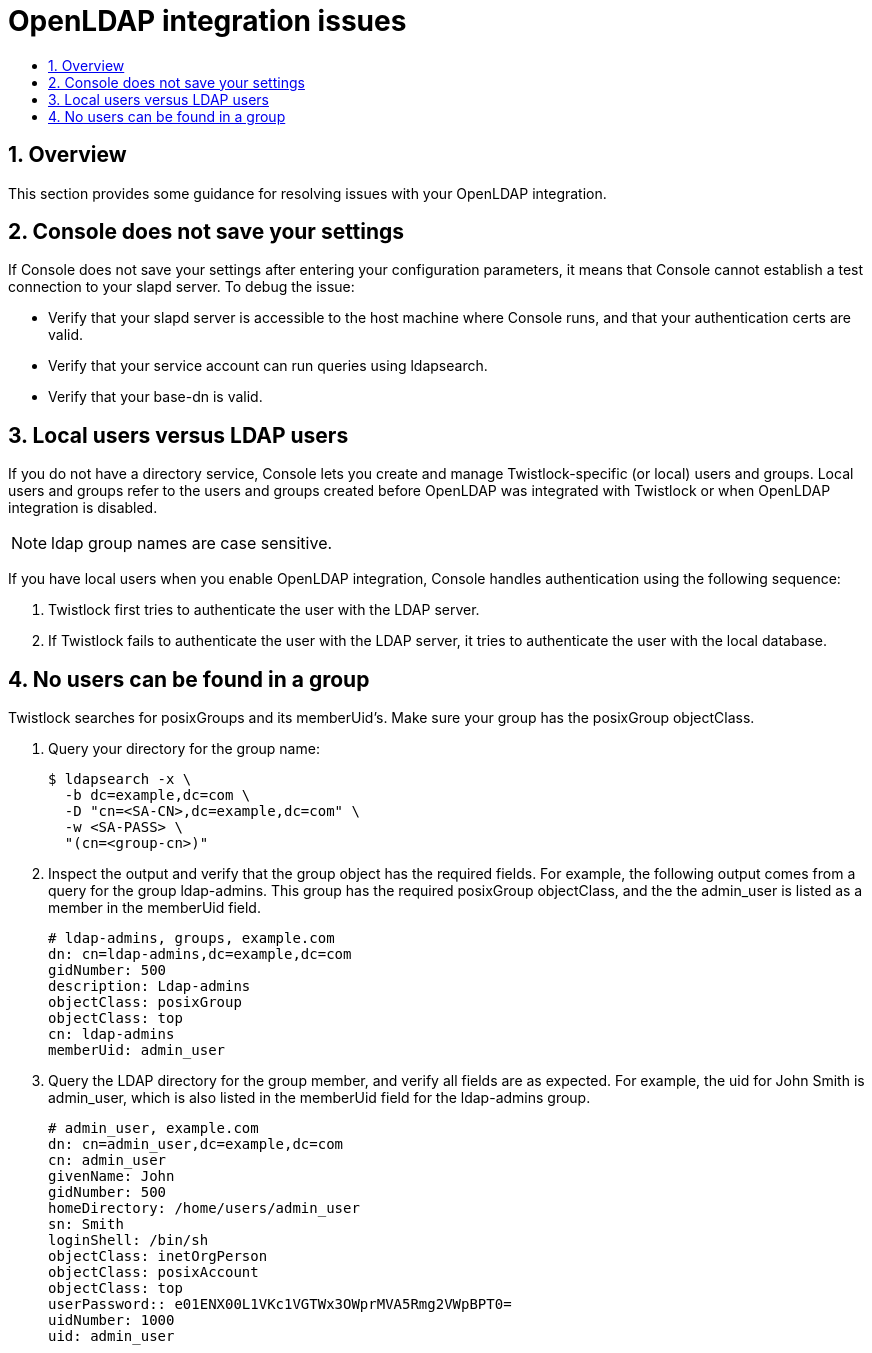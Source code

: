 = OpenLDAP integration issues
:nofooter:
:numbered:
:imagesdir: ../images
:source-highlighter: highlightjs
:toc: macro
:toclevels: 2
:toc-title:

toc::[]


== Overview

This section provides some guidance for resolving issues with your OpenLDAP integration.


== Console does not save your settings

If Console does not save your settings after entering your configuration parameters, it means that Console cannot establish a test connection to your slapd server.
To debug the issue:

* Verify that your slapd server is accessible to the host machine where Console runs, and that your authentication certs are valid.
* Verify that your service account can run queries using ldapsearch.
* Verify that your base-dn is valid.


== Local users versus LDAP users

If you do not have a directory service, Console lets you create and manage Twistlock-specific (or local) users and groups.
Local users and groups refer to the users and groups created before OpenLDAP was integrated with Twistlock or when OpenLDAP integration is disabled.

NOTE: ldap group names are case sensitive.

If you have local users when you enable OpenLDAP integration, Console handles authentication using the following sequence:

. Twistlock first tries to authenticate the user with the LDAP server.

. If Twistlock fails to authenticate the user with the LDAP server, it tries to authenticate the user with the local database.


== No users can be found in a group

Twistlock searches for posixGroups and its memberUid’s.
Make sure your group has the posixGroup objectClass.

. Query your directory for the group name:
+
  $ ldapsearch -x \
    -b dc=example,dc=com \
    -D "cn=<SA-CN>,dc=example,dc=com" \
    -w <SA-PASS> \
    "(cn=<group-cn>)"

. Inspect the output and verify that the group object has the required fields.
For example, the following output comes from a query for the group ldap-admins.
This group has the required posixGroup objectClass, and the the admin_user is listed as a member in the memberUid field.
+
  # ldap-admins, groups, example.com
  dn: cn=ldap-admins,dc=example,dc=com
  gidNumber: 500
  description: Ldap-admins
  objectClass: posixGroup
  objectClass: top
  cn: ldap-admins
  memberUid: admin_user

. Query the LDAP directory for the group member, and verify all fields are as expected.
For example, the uid for John Smith is admin_user, which is also listed in the memberUid field for the ldap-admins group.
+
  # admin_user, example.com
  dn: cn=admin_user,dc=example,dc=com
  cn: admin_user
  givenName: John
  gidNumber: 500
  homeDirectory: /home/users/admin_user
  sn: Smith
  loginShell: /bin/sh
  objectClass: inetOrgPerson
  objectClass: posixAccount
  objectClass: top
  userPassword:: e01ENX00L1VKc1VGTWx3OWprMVA5Rmg2VWpBPT0=
  uidNumber: 1000
  uid: admin_user

